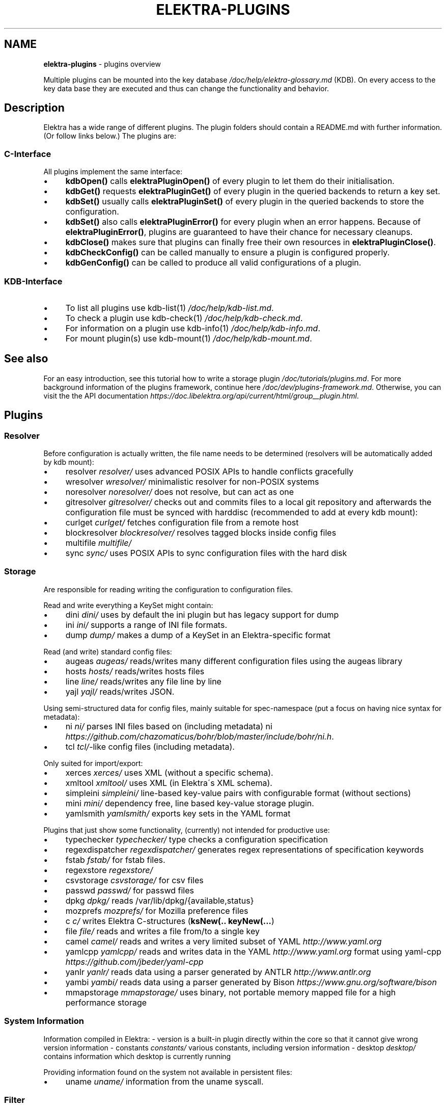 .\" generated with Ronn/v0.7.3
.\" http://github.com/rtomayko/ronn/tree/0.7.3
.
.TH "ELEKTRA\-PLUGINS" "7" "September 2018" "" ""
.
.SH "NAME"
\fBelektra\-plugins\fR \- plugins overview
.
.P
Multiple plugins can be mounted into the key database \fI/doc/help/elektra\-glossary\.md\fR (KDB)\. On every access to the key data base they are executed and thus can change the functionality and behavior\.
.
.SH "Description"
Elektra has a wide range of different plugins\. The plugin folders should contain a README\.md with further information\. (Or follow links below\.) The plugins are:
.
.P
.
.SS "C\-Interface"
All plugins implement the same interface:
.
.IP "\(bu" 4
\fBkdbOpen()\fR calls \fBelektraPluginOpen()\fR of every plugin to let them do their initialisation\.
.
.IP "\(bu" 4
\fBkdbGet()\fR requests \fBelektraPluginGet()\fR of every plugin in the queried backends to return a key set\.
.
.IP "\(bu" 4
\fBkdbSet()\fR usually calls \fBelektraPluginSet()\fR of every plugin in the queried backends to store the configuration\.
.
.IP "\(bu" 4
\fBkdbSet()\fR also calls \fBelektraPluginError()\fR for every plugin when an error happens\. Because of \fBelektraPluginError()\fR, plugins are guaranteed to have their chance for necessary cleanups\.
.
.IP "\(bu" 4
\fBkdbClose()\fR makes sure that plugins can finally free their own resources in \fBelektraPluginClose()\fR\.
.
.IP "\(bu" 4
\fBkdbCheckConfig()\fR can be called manually to ensure a plugin is configured properly\.
.
.IP "\(bu" 4
\fBkdbGenConfig()\fR can be called to produce all valid configurations of a plugin\.
.
.IP "" 0
.
.SS "KDB\-Interface"
.
.IP "\(bu" 4
To list all plugins use kdb\-list(1) \fI/doc/help/kdb\-list\.md\fR\.
.
.IP "\(bu" 4
To check a plugin use kdb\-check(1) \fI/doc/help/kdb\-check\.md\fR\.
.
.IP "\(bu" 4
For information on a plugin use kdb\-info(1) \fI/doc/help/kdb\-info\.md\fR\.
.
.IP "\(bu" 4
For mount plugin(s) use kdb\-mount(1) \fI/doc/help/kdb\-mount\.md\fR\.
.
.IP "" 0
.
.SH "See also"
For an easy introduction, see this tutorial how to write a storage plugin \fI/doc/tutorials/plugins\.md\fR\. For more background information of the plugins framework, continue here \fI/doc/dev/plugins\-framework\.md\fR\. Otherwise, you can visit the the API documentation \fIhttps://doc\.libelektra\.org/api/current/html/group__plugin\.html\fR\.
.
.SH "Plugins"
.
.SS "Resolver"
Before configuration is actually written, the file name needs to be determined (resolvers will be automatically added by kdb mount):
.
.IP "\(bu" 4
resolver \fIresolver/\fR uses advanced POSIX APIs to handle conflicts gracefully
.
.IP "\(bu" 4
wresolver \fIwresolver/\fR minimalistic resolver for non\-POSIX systems
.
.IP "\(bu" 4
noresolver \fInoresolver/\fR does not resolve, but can act as one
.
.IP "\(bu" 4
gitresolver \fIgitresolver/\fR checks out and commits files to a local git repository and afterwards the configuration file must be synced with harddisc (recommended to add at every kdb mount):
.
.IP "\(bu" 4
curlget \fIcurlget/\fR fetches configuration file from a remote host
.
.IP "\(bu" 4
blockresolver \fIblockresolver/\fR resolves tagged blocks inside config files
.
.IP "\(bu" 4
multifile \fImultifile/\fR
.
.IP "\(bu" 4
sync \fIsync/\fR uses POSIX APIs to sync configuration files with the hard disk
.
.IP "" 0
.
.SS "Storage"
Are responsible for reading writing the configuration to configuration files\.
.
.P
Read and write everything a KeySet might contain:
.
.IP "\(bu" 4
dini \fIdini/\fR uses by default the ini plugin but has legacy support for dump
.
.IP "\(bu" 4
ini \fIini/\fR supports a range of INI file formats\.
.
.IP "\(bu" 4
dump \fIdump/\fR makes a dump of a KeySet in an Elektra\-specific format
.
.IP "" 0
.
.P
Read (and write) standard config files:
.
.IP "\(bu" 4
augeas \fIaugeas/\fR reads/writes many different configuration files using the augeas library
.
.IP "\(bu" 4
hosts \fIhosts/\fR reads/writes hosts files
.
.IP "\(bu" 4
line \fIline/\fR reads/writes any file line by line
.
.IP "\(bu" 4
yajl \fIyajl/\fR reads/writes JSON\.
.
.IP "" 0
.
.P
Using semi\-structured data for config files, mainly suitable for spec\-namespace (put a focus on having nice syntax for metadata):
.
.IP "\(bu" 4
ni \fIni/\fR parses INI files based on (including metadata) ni \fIhttps://github\.com/chazomaticus/bohr/blob/master/include/bohr/ni\.h\fR\.
.
.IP "\(bu" 4
tcl \fItcl/\fR\-like config files (including metadata)\.
.
.IP "" 0
.
.P
Only suited for import/export:
.
.IP "\(bu" 4
xerces \fIxerces/\fR uses XML (without a specific schema)\.
.
.IP "\(bu" 4
xmltool \fIxmltool/\fR uses XML (in Elektra\'s XML schema)\.
.
.IP "\(bu" 4
simpleini \fIsimpleini/\fR line\-based key\-value pairs with configurable format (without sections)
.
.IP "\(bu" 4
mini \fImini/\fR dependency free, line based key\-value storage plugin\.
.
.IP "\(bu" 4
yamlsmith \fIyamlsmith/\fR exports key sets in the YAML format
.
.IP "" 0
.
.P
Plugins that just show some functionality, (currently) not intended for productive use:
.
.IP "\(bu" 4
typechecker \fItypechecker/\fR type checks a configuration specification
.
.IP "\(bu" 4
regexdispatcher \fIregexdispatcher/\fR generates regex representations of specification keywords
.
.IP "\(bu" 4
fstab \fIfstab/\fR for fstab files\.
.
.IP "\(bu" 4
regexstore \fIregexstore/\fR
.
.IP "\(bu" 4
csvstorage \fIcsvstorage/\fR for csv files
.
.IP "\(bu" 4
passwd \fIpasswd/\fR for passwd files
.
.IP "\(bu" 4
dpkg \fIdpkg/\fR reads /var/lib/dpkg/{available,status}
.
.IP "\(bu" 4
mozprefs \fImozprefs/\fR for Mozilla preference files
.
.IP "\(bu" 4
c \fIc/\fR writes Elektra C\-structures (\fBksNew(\.\. keyNew(\.\.\.\fR)
.
.IP "\(bu" 4
file \fIfile/\fR reads and writes a file from/to a single key
.
.IP "\(bu" 4
camel \fIcamel/\fR reads and writes a very limited subset of YAML \fIhttp://www\.yaml\.org\fR
.
.IP "\(bu" 4
yamlcpp \fIyamlcpp/\fR reads and writes data in the YAML \fIhttp://www\.yaml\.org\fR format using yaml\-cpp \fIhttps://github\.com/jbeder/yaml\-cpp\fR
.
.IP "\(bu" 4
yanlr \fIyanlr/\fR reads data using a parser generated by ANTLR \fIhttp://www\.antlr\.org\fR
.
.IP "\(bu" 4
yambi \fIyambi/\fR reads data using a parser generated by Bison \fIhttps://www\.gnu\.org/software/bison\fR
.
.IP "\(bu" 4
mmapstorage \fImmapstorage/\fR uses binary, not portable memory mapped file for a high performance storage
.
.IP "" 0
.
.SS "System Information"
Information compiled in Elektra: \- version is a built\-in plugin directly within the core so that it cannot give wrong version information \- constants \fIconstants/\fR various constants, including version information \- desktop \fIdesktop/\fR contains information which desktop is currently running
.
.P
Providing information found on the system not available in persistent files:
.
.IP "\(bu" 4
uname \fIuname/\fR information from the uname syscall\.
.
.IP "" 0
.
.SS "Filter"
\fIFilter plugins\fR process keys and their values in both directions\. In one direction they undo what they do in the other direction\. Most filter plugins available now encode and decode values\. Storage plugins that use characters to separate key names, values or metadata will not work without them\.
.
.IP "\(bu" 4
cachefilter \fIcachefilter/\fR stores filtered keys internally so that they do not get accidentally lost and can be written to the storage again without the user having to remember including them in the writeout
.
.IP "" 0
.
.P
\fBEncoding\fR
.
.P
Rewrite unwanted characters with different techniques:
.
.IP "\(bu" 4
ccode \fIccode/\fR using the technique from arrays in the programming language C
.
.IP "\(bu" 4
hexcode \fIhexcode/\fR using hex codes
.
.IP "\(bu" 4
base64 \fIbase64/\fR using the Base64 encoding scheme (RFC4648)
.
.IP "" 0
.
.P
Transformations:
.
.IP "\(bu" 4
directoryvalue \fIdirectoryvalue/\fR converts directory values to leaf values
.
.IP "\(bu" 4
keytometa \fIkeytometa/\fR transforms keys to metadata
.
.IP "\(bu" 4
rename \fIrename/\fR renames keys according to different rules
.
.IP "\(bu" 4
boolean \fIboolean/\fR canonicalizes boolean keys
.
.IP "\(bu" 4
hexnumber \fIhexnumber/\fR converts between hexadecimal and decimal
.
.IP "" 0
.
.P
Doing other stuff:
.
.IP "\(bu" 4
crypto \fIcrypto/\fR encrypts / decrypts confidential values
.
.IP "\(bu" 4
gpgme \fIgpgme/\fR encrypts / decrypts confidential values (with GPGME)
.
.IP "\(bu" 4
fcrypt \fIfcrypt/\fR encrypts / decrypts entire backend files
.
.IP "\(bu" 4
iconv \fIiconv/\fR makes sure the configuration will have correct character encoding
.
.IP "\(bu" 4
hidden \fIhidden/\fR hides keys whose names start with a \fB\.\fR\.
.
.IP "\(bu" 4
null \fInull/\fR takes care of null values and other binary specialities
.
.IP "" 0
.
.SS "Notification and Logging"
Log/Send out all changes to configuration to:
.
.IP "\(bu" 4
dbus \fIdbus/\fR sends notifications for every change via dbus \fBnotification\fR
.
.IP "\(bu" 4
dbusrecv \fIdbusrecv/\fR receives notifications via dbus \fBnotification\fR
.
.IP "\(bu" 4
zeromqsend \fIzeromqsend/\fR sends notifications for every change via ZeroMQ sockets \fBnotification\fR
.
.IP "\(bu" 4
zeromqrecv \fIzeromqrecv/\fR receives notifications via ZeroMQ sockets \fBnotification\fR
.
.IP "\(bu" 4
syslog \fIsyslog/\fR logs key database changes to syslog
.
.IP "\(bu" 4
journald \fIjournald/\fR logs key database changes to journald
.
.IP "\(bu" 4
logchange \fIlogchange/\fR prints the change of every key on the console
.
.IP "" 0
.
.P
Notification of key changes:
.
.IP "\(bu" 4
internalnotification \fIinternalnotification/\fR get updates automatically when registered keys were changed
.
.IP "" 0
.
.SS "Debug"
Trace everything that happens within KDB:
.
.IP "\(bu" 4
timeofday \fItimeofday/\fR prints timestamps
.
.IP "\(bu" 4
tracer \fItracer/\fR traces all calls
.
.IP "\(bu" 4
counter \fIcounter/\fR count and print how often a plugin is used
.
.IP "" 0
.
.SS "Checker"
Copies metadata to keys:
.
.IP "\(bu" 4
spec \fIspec/\fR copies metadata from spec namespace (the standard way)
.
.IP "\(bu" 4
glob \fIglob/\fR using globbing techniques (needed by some plugins)
.
.IP "\(bu" 4
struct \fIstruct/\fR using a defined structure (may also reject configuration not conforming to that structure)
.
.IP "" 0
.
.P
Plugins that check if values are valid based on metadata (typically copied by the \fBspec\fR plugin just before):
.
.P
\fBValue Validation\fR
.
.IP "\(bu" 4
validation \fIvalidation/\fR by using regex
.
.IP "\(bu" 4
network \fInetwork/\fR by using network APIs
.
.IP "\(bu" 4
ipaddr \fIipaddr/\fR checks IP addresses using regular expressions
.
.IP "\(bu" 4
path \fIpath/\fR by checking files on file system
.
.IP "\(bu" 4
type \fItype/\fR using run\-time type checking (CORBA types/)
.
.IP "\(bu" 4
enum \fIenum/\fR compares the keyvalue against a list of valid values
.
.IP "\(bu" 4
mathcheck \fImathcheck/\fR by mathematical expressions using key values as operands
.
.IP "\(bu" 4
conditionals \fIconditionals/\fR by using if\-then\-else like statements
.
.IP "\(bu" 4
required \fIrequired/\fR rejects non\-required keys
.
.IP "\(bu" 4
date \fIdate/\fR validates date and time data
.
.IP "\(bu" 4
range \fIrange/\fR checks if a value is within a given range
.
.IP "" 0
.
.P
\fBOther Validation\fR
.
.IP "\(bu" 4
filecheck \fIfilecheck/\fR does sanity checks on a file
.
.IP "\(bu" 4
lineendings \fIlineendings/\fR tests file for consistent line endings
.
.IP "" 0
.
.SS "Interpreter"
These plugins start an interpreter and allow you to execute a script in an interpreted language whenever Elektra’s key database gets accessed\. Note that they depend on the presence of the respective binding during run\-time\.
.
.IP "\(bu" 4
jni \fIjni/\fR java plugins started by jni, works with jna plugins
.
.IP "\(bu" 4
python \fIpython/\fR Python 3 plugins
.
.IP "\(bu" 4
python2 \fIpython2/\fR Python 2 plugins (deprecated)
.
.IP "\(bu" 4
ruby \fIruby/\fR Ruby plugins
.
.IP "\(bu" 4
lua \fIlua/\fR Lua plugins
.
.IP "\(bu" 4
shell \fIshell/\fR executes shell commandos
.
.IP "\(bu" 4
haskell \fIhaskell/\fR used for linking haskell plugins and is a small example for such plugins itself
.
.IP "" 0
.
.SS "Others"
.
.IP "\(bu" 4
doc \fIdoc/\fR contains the documentation of the plugin interface
.
.IP "\(bu" 4
error \fIerror/\fR yields errors as described in metadata (handy for test purposes)
.
.IP "\(bu" 4
template \fItemplate/\fR to be copied for new plugins
.
.IP "\(bu" 4
cpptemplate \fIcpptemplate/\fR a template for C++ based plugins
.
.IP "\(bu" 4
list \fIlist/\fR loads other plugins
.
.IP "\(bu" 4
iterate \fIiterate/\fR iterate over all keys and run exported functions on tagged keys
.
.IP "\(bu" 4
semlock \fIsemlock/\fR a semaphore based global locking logic
.
.IP "\(bu" 4
process \fIprocess/\fR proxy plugin that executes other plugins in a separate process
.
.IP "\(bu" 4
profile \fIprofile/\fR links profile keys
.
.IP "\(bu" 4
simplespeclang \fIsimplespeclang/\fR simple configuration specification language
.
.IP "" 0

